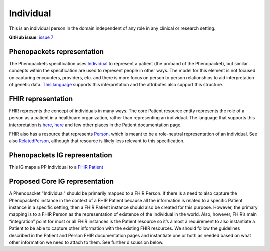 Individual
==============================

This is an individual person in the domain independent of any role in any clinical or research setting.

**GitHub issue**: `issue 7 <https://github.com/phenopackets/domain-analysis/issues/7>`_

Phenopackets representation
++++++++++++++++++++++++++++++

The Phenopackets specification uses `Individual <https://docs.google.com/document/d/1LkfS7RnqMCXRiioX7hy8ZVVcXtbnDJcinGxtEfYIZBI/edit#heading=h.hs17po7371ca>`_ to represent a patient (the proband of the Phenopacket), but similar concepts within the specification are used to represent people in other ways. The model for this element is not focused on capturing encounters, providers, etc. and there is more focus on person to person relationships to aid interpretation of genetic data. `This language <https://docs.google.com/document/d/1LkfS7RnqMCXRiioX7hy8ZVVcXtbnDJcinGxtEfYIZBI/edit?disco=AAAAKVBBS3E>`_ supports this interpretation and the attributes also support this structure.

FHIR representation
+++++++++++++++++++++

FHIR represents the concept of individuals in many ways. The core Patient resource entity represents the role of a person as a patient in a healthcare organization, rather than representing an individual. The language that supports this interpretation is `here <https://docs.google.com/document/d/1EVzNmeWuCGl7G3Gk535pTqzSdo356Ci9GlZ3nHiAuM0/edit?disco=AAAAHDCXnWk>`_, `here <https://docs.google.com/document/d/1EVzNmeWuCGl7G3Gk535pTqzSdo356Ci9GlZ3nHiAuM0/edit?disco=AAAAHDCXnWo>`_ and few other places in the Patient documentation page.

FHIR also has a resource that represents `Person <https://docs.google.com/document/d/1mkEU5A4KLSFOLvlplHl47IW_nI-LGUtU3BJOfENzCEY/edit>`_, which is meant to be a role-neutral representation of an individual. See also `RelatedPerson <https://docs.google.com/document/d/11M-PLnnT2tYgy5AbVCWx58ZWc-0P879SqM8FhqSvHpw/edit>`_, although that resource is likely less relevant to this specification.

Phenopackets IG representation
++++++++++++++++++++++++++++++++

This IG maps a PP Individual to a `FHIR Patient <https://docs.google.com/document/d/1oYeBFgSH_HEI6S0icoiG1xvGZW-jm6UU3WTvXFU5qXs/edit>`_

Proposed Core IG representation
+++++++++++++++++++++++++++++++++

A Phenopacket "Individual" should be primarily mapped to a FHIR Person. If there is a need to also capture the Phenopacket’s instance in the context of a FHIR Patient because all the information is related to a specific Patient instance in a specific setting, then a FHIR Patient instance should also be created for this purpose. However, the primary mapping is to a FHIR Person as the representation of existence of the Individual in the world. Also, however, FHIR’s main “integration” point for most or all FHIR instances is the Patient resource so it’s almost a requirement to also instantiate a Patient to be able to capture other information with the existing FHIR resources. We should follow the guidelines described in the Patient and Person FHIR documentation pages and instantiate one or both as needed based on what other information we need to attach to them. See further discussion below.
